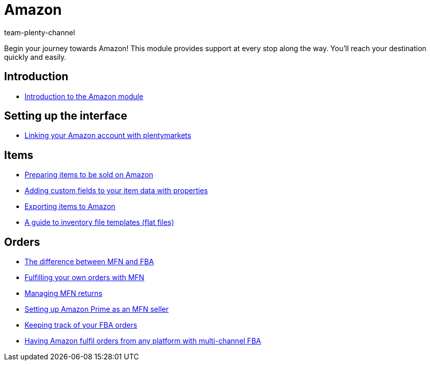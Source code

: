 = Amazon
:page-index: false
:id: ZEN0WY7
:author: team-plenty-channel

Begin your journey towards Amazon! This module provides support at every stop along the way. You'll reach your destination quickly and easily.

== Introduction

* xref:videos:amazon-introduction.adoc#[Introduction to the Amazon module]

== Setting up the interface

* xref:videos:interface-introduction.adoc#[Linking your Amazon account with plentymarkets]

== Items

* xref:videos:sale.adoc#[Preparing items to be sold on Amazon]
* xref:videos:properties.adoc#[Adding custom fields to your item data with properties]
* xref:videos:export.adoc#[Exporting items to Amazon]
* xref:videos:flat-files.adoc#[A guide to inventory file templates (flat files)]

== Orders

* xref:videos:mfn-fba.adoc#[The difference between MFN and FBA]
* xref:videos:mfn-orders.adoc#[Fulfilling your own orders with MFN]
* xref:videos:mfn-returns.adoc#[Managing MFN returns]
* xref:videos:amazon-prime.adoc#[Setting up Amazon Prime as an MFN seller]
* xref:videos:fba-orders.adoc#[Keeping track of your FBA orders]
* xref:videos:multi-channel-fba.adoc#[Having Amazon fulfil orders from any platform with multi-channel FBA]
